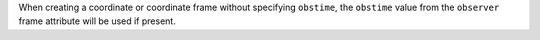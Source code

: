 When creating a coordinate or coordinate frame without specifying ``obstime``, the ``obstime`` value from the ``observer`` frame attribute will be used if present.
